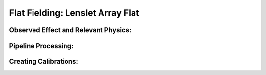 
Flat Fielding: Lenslet Array Flat 
==================================

Observed Effect and Relevant Physics:
---------------------------------------

Pipeline Processing:
---------------------

Creating Calibrations:
-----------------------
